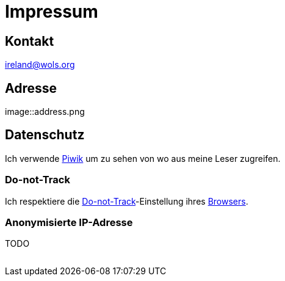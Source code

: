 = Impressum
:published_at: 2016-06-10
:hp-tags:      ireland, irland, blog, about
:linkattrs:
:mail:         ireland@wols.org

== Kontakt

{mail}

== Adresse

image::address.png

== Datenschutz

Ich verwende https://piwik.org[Piwik, window="_blank"] um zu sehen von wo aus meine Leser zugreifen.

=== Do-not-Track

Ich respektiere die https://de.wikipedia.org/wiki/Do_Not_Track_(Software)["Do-not-Track", window="_blank"]-Einstellung ihres https://de.wikipedi.org/wiki/Webbrowser[Browsers, window="_blank"].

=== Anonymisierte IP-Adresse

TODO

// Don't remove next (last) lines!

++++
<!-- Piwik -->
<script type="text/javascript">
  var _paq = _paq || [];
  _paq.push(["setDomains", ["*.wols.github.io/ireland"]]);
  _paq.push(['trackPageView']);
  _paq.push(['enableLinkTracking']);
  (function() {
    var u="//wolsorg.pro-ssl.de/analytics/";
    _paq.push(['setTrackerUrl', u+'piwik.php']);
    _paq.push(['setSiteId', 1]);
    var d=document, g=d.createElement('script'), s=d.getElementsByTagName('script')[0];
    g.type='text/javascript'; g.async=true; g.defer=true; g.src=u+'piwik.js'; s.parentNode.insertBefore(g,s);
  })();
</script>
<noscript><p><img src="//wolsorg.pro-ssl.de/analytics/piwik.php?idsite=1" style="border:0;" alt="" /></p></noscript>
<!-- End Piwik Code -->
++++
